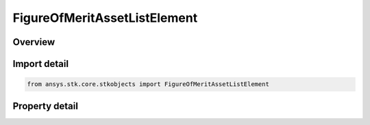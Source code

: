 FigureOfMeritAssetListElement
=============================

.. py:class:: ansys.stk.core.stkobjects.FigureOfMeritAssetListElement

   Asset list item (for Navigation Accuracy FOM).

.. py:currentmodule:: FigureOfMeritAssetListElement

Overview
--------

.. tab-set::

    .. tab-item:: Properties
        
        .. list-table::
            :header-rows: 0
            :widths: auto

            * - :py:attr:`~ansys.stk.core.stkobjects.FigureOfMeritAssetListElement.method_type`
              - Type of method used to specify range uncertainty.
            * - :py:attr:`~ansys.stk.core.stkobjects.FigureOfMeritAssetListElement.method`
              - Range uncertainty method.
            * - :py:attr:`~ansys.stk.core.stkobjects.FigureOfMeritAssetListElement.asset`
              - Asset used in specifying range uncertainty.



Import detail
-------------

.. code-block:: python

    from ansys.stk.core.stkobjects import FigureOfMeritAssetListElement


Property detail
---------------

.. py:property:: method_type
    :canonical: ansys.stk.core.stkobjects.FigureOfMeritAssetListElement.method_type
    :type: FIGURE_OF_MERIT_NAVIGATION_ACCURACY_METHOD

    Type of method used to specify range uncertainty.

.. py:property:: method
    :canonical: ansys.stk.core.stkobjects.FigureOfMeritAssetListElement.method
    :type: IFigureOfMeritNavigationAccuracyMethod

    Range uncertainty method.

.. py:property:: asset
    :canonical: ansys.stk.core.stkobjects.FigureOfMeritAssetListElement.asset
    :type: str

    Asset used in specifying range uncertainty.


